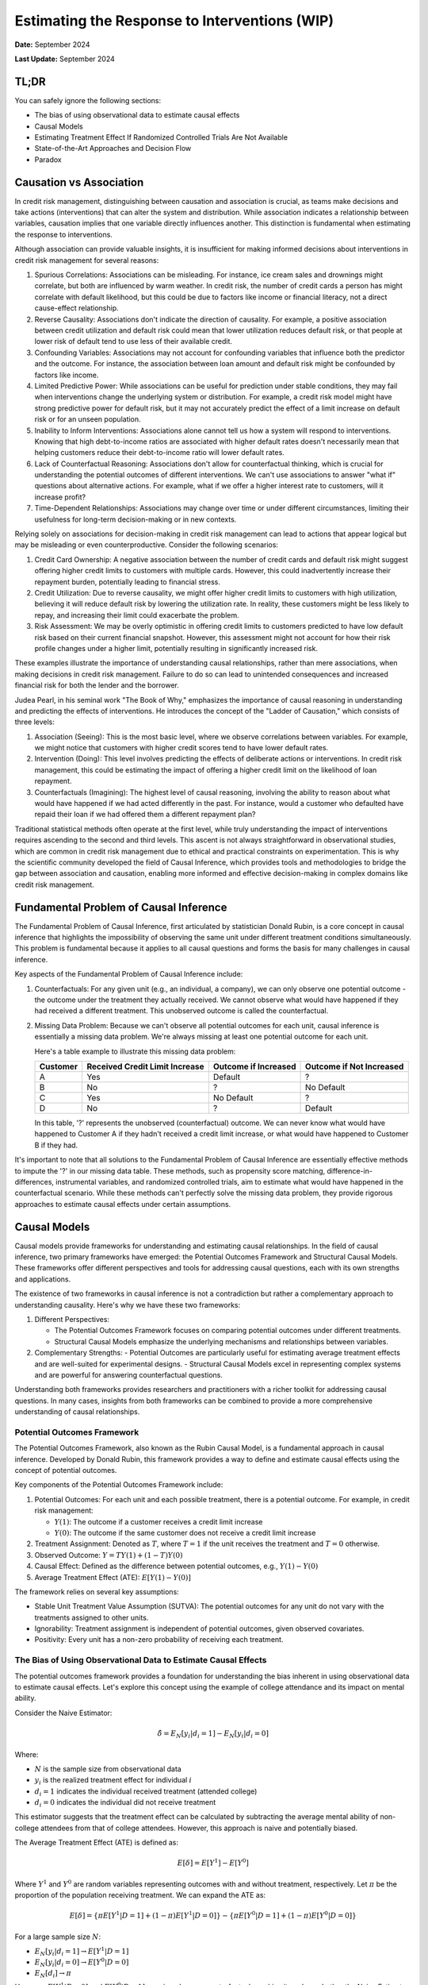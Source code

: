 Estimating the Response to Interventions (WIP)
==============================================

**Date:** September 2024

**Last Update:** September 2024

TL;DR
-----

You can safely ignore the following sections:

- The bias of using observational data to estimate causal effects
- Causal Models
- Estimating Treatment Effect If Randomized Controlled Trials Are Not Available
- State-of-the-Art Approaches and Decision Flow
- Paradox

Causation vs Association
------------------------

In credit risk management, distinguishing between causation and association is crucial, as teams make decisions and take actions (interventions) that can alter the system and distribution. While association indicates a relationship between variables, causation implies that one variable directly influences another. This distinction is fundamental when estimating the response to interventions.

Although association can provide valuable insights, it is insufficient for making informed decisions about interventions in credit risk management for several reasons:

1. Spurious Correlations: Associations can be misleading. For instance, ice cream sales and drownings might correlate, but both are influenced by warm weather. In credit risk, the number of credit cards a person has might correlate with default likelihood, but this could be due to factors like income or financial literacy, not a direct cause-effect relationship.

2. Reverse Causality: Associations don't indicate the direction of causality. For example, a positive association between credit utilization and default risk could mean that lower utilization reduces default risk, or that people at lower risk of default tend to use less of their available credit.

3. Confounding Variables: Associations may not account for confounding variables that influence both the predictor and the outcome. For instance, the association between loan amount and default risk might be confounded by factors like income.

4. Limited Predictive Power: While associations can be useful for prediction under stable conditions, they may fail when interventions change the underlying system or distribution. For example, a credit risk model might have strong predictive power for default risk, but it may not accurately predict the effect of a limit increase on default risk or for an unseen population.

5. Inability to Inform Interventions: Associations alone cannot tell us how a system will respond to interventions. Knowing that high debt-to-income ratios are associated with higher default rates doesn't necessarily mean that helping customers reduce their debt-to-income ratio will lower default rates.

6. Lack of Counterfactual Reasoning: Associations don't allow for counterfactual thinking, which is crucial for understanding the potential outcomes of different interventions. We can't use associations to answer "what if" questions about alternative actions. For example, what if we offer a higher interest rate to customers, will it increase profit?

7. Time-Dependent Relationships: Associations may change over time or under different circumstances, limiting their usefulness for long-term decision-making or in new contexts.

Relying solely on associations for decision-making in credit risk management can lead to actions that appear logical but may be misleading or even counterproductive. Consider the following scenarios:

1. Credit Card Ownership: A negative association between the number of credit cards and default risk might suggest offering higher credit limits to customers with multiple cards. However, this could inadvertently increase their repayment burden, potentially leading to financial stress.

2. Credit Utilization: Due to reverse causality, we might offer higher credit limits to customers with high utilization, believing it will reduce default risk by lowering the utilization rate. In reality, these customers might be less likely to repay, and increasing their limit could exacerbate the problem.

3. Risk Assessment: We may be overly optimistic in offering credit limits to customers predicted to have low default risk based on their current financial snapshot. However, this assessment might not account for how their risk profile changes under a higher limit, potentially resulting in significantly increased risk.

These examples illustrate the importance of understanding causal relationships, rather than mere associations, when making decisions in credit risk management. Failure to do so can lead to unintended consequences and increased financial risk for both the lender and the borrower.

Judea Pearl, in his seminal work "The Book of Why," emphasizes the importance of causal reasoning in understanding and predicting the effects of interventions. He introduces the concept of the "Ladder of Causation," which consists of three levels:

1. Association (Seeing): This is the most basic level, where we observe correlations between variables. For example, we might notice that customers with higher credit scores tend to have lower default rates.

2. Intervention (Doing): This level involves predicting the effects of deliberate actions or interventions. In credit risk management, this could be estimating the impact of offering a higher credit limit on the likelihood of loan repayment.

3. Counterfactuals (Imagining): The highest level of causal reasoning, involving the ability to reason about what would have happened if we had acted differently in the past. For instance, would a customer who defaulted have repaid their loan if we had offered them a different repayment plan?

Traditional statistical methods often operate at the first level, while truly understanding the impact of interventions requires ascending to the second and third levels. This ascent is not always straightforward in observational studies, which are common in credit risk management due to ethical and practical constraints on experimentation. This is why the scientific community developed the field of Causal Inference, which provides tools and methodologies to bridge the gap between association and causation, enabling more informed and effective decision-making in complex domains like credit risk management.

Fundamental Problem of Causal Inference
---------------------------------------

The Fundamental Problem of Causal Inference, first articulated by statistician Donald Rubin, is a core concept in causal inference that highlights the impossibility of observing the same unit under different treatment conditions simultaneously. This problem is fundamental because it applies to all causal questions and forms the basis for many challenges in causal inference.

Key aspects of the Fundamental Problem of Causal Inference include:

1. Counterfactuals: For any given unit (e.g., an individual, a company), we can only observe one potential outcome - the outcome under the treatment they actually received. We cannot observe what would have happened if they had received a different treatment. This unobserved outcome is called the counterfactual.

2. Missing Data Problem: Because we can't observe all potential outcomes for each unit, causal inference is essentially a missing data problem. We're always missing at least one potential outcome for each unit.

   Here's a table example to illustrate this missing data problem:

   +----------+--------------------------------+------------------------+----------------------------+
   | Customer | Received Credit Limit Increase | Outcome if Increased   | Outcome if Not Increased   |
   +==========+================================+========================+============================+
   | A        | Yes                            | Default                | ?                          |
   +----------+--------------------------------+------------------------+----------------------------+
   | B        | No                             | ?                      | No Default                 |
   +----------+--------------------------------+------------------------+----------------------------+
   | C        | Yes                            | No Default             | ?                          |
   +----------+--------------------------------+------------------------+----------------------------+
   | D        | No                             | ?                      | Default                    |
   +----------+--------------------------------+------------------------+----------------------------+

   In this table, '?' represents the unobserved (counterfactual) outcome. We can never know what would have happened to Customer A if they hadn't received a credit limit increase, or what would have happened to Customer B if they had.

It's important to note that all solutions to the Fundamental Problem of Causal Inference are essentially effective methods to impute the '?' in our missing data table. These methods, such as propensity score matching, difference-in-differences, instrumental variables, and randomized controlled trials, aim to estimate what would have happened in the counterfactual scenario. While these methods can't perfectly solve the missing data problem, they provide rigorous approaches to estimate causal effects under certain assumptions.

Causal Models
-------------

Causal models provide frameworks for understanding and estimating causal relationships. In the field of causal inference, two primary frameworks have emerged: the Potential Outcomes Framework and Structural Causal Models. These frameworks offer different perspectives and tools for addressing causal questions, each with its own strengths and applications.

The existence of two frameworks in causal inference is not a contradiction but rather a complementary approach to understanding causality. Here's why we have these two frameworks:

1. Different Perspectives:

   - The Potential Outcomes Framework focuses on comparing potential outcomes under different treatments.
   - Structural Causal Models emphasize the underlying mechanisms and relationships between variables.

2. Complementary Strengths:
   - Potential Outcomes are particularly useful for estimating average treatment effects and are well-suited for experimental designs.
   - Structural Causal Models excel in representing complex systems and are powerful for answering counterfactual questions.

Understanding both frameworks provides researchers and practitioners with a richer toolkit for addressing causal questions. In many cases, insights from both frameworks can be combined to provide a more comprehensive understanding of causal relationships.

Potential Outcomes Framework
~~~~~~~~~~~~~~~~~~~~~~~~~~~~

The Potential Outcomes Framework, also known as the Rubin Causal Model, is a fundamental approach in causal inference. Developed by Donald Rubin, this framework provides a way to define and estimate causal effects using the concept of potential outcomes.

Key components of the Potential Outcomes Framework include:

1. Potential Outcomes: For each unit and each possible treatment, there is a potential outcome. For example, in credit risk management:

   - :math:`Y(1)`: The outcome if a customer receives a credit limit increase
   - :math:`Y(0)`: The outcome if the same customer does not receive a credit limit increase

2. Treatment Assignment: Denoted as :math:`T`, where :math:`T=1` if the unit receives the treatment and :math:`T=0` otherwise.

3. Observed Outcome: :math:`Y = TY(1) + (1-T)Y(0)`

4. Causal Effect: Defined as the difference between potential outcomes, e.g., :math:`Y(1) - Y(0)`

5. Average Treatment Effect (ATE): :math:`E[Y(1) - Y(0)]`

The framework relies on several key assumptions:

- Stable Unit Treatment Value Assumption (SUTVA): The potential outcomes for any unit do not vary with the treatments assigned to other units.
- Ignorability: Treatment assignment is independent of potential outcomes, given observed covariates.
- Positivity: Every unit has a non-zero probability of receiving each treatment.

The Bias of Using Observational Data to Estimate Causal Effects
~~~~~~~~~~~~~~~~~~~~~~~~~~~~~~~~~~~~~~~~~~~~~~~~~~~~~~~~~~~~~~~

The potential outcomes framework provides a foundation for understanding the bias inherent in using observational data to estimate causal effects. Let's explore this concept using the example of college attendance and its impact on mental ability.

Consider the Naive Estimator:

.. math::

   \hat{\delta} = E_N[y_i|d_i = 1] - E_N[y_i|d_i=0]

Where:

- :math:`N` is the sample size from observational data
- :math:`y_i` is the realized treatment effect for individual :math:`i`
- :math:`d_i = 1` indicates the individual received treatment (attended college)
- :math:`d_i = 0` indicates the individual did not receive treatment

This estimator suggests that the treatment effect can be calculated by subtracting the average mental ability of non-college attendees from that of college attendees. However, this approach is naive and potentially biased.

The Average Treatment Effect (ATE) is defined as:

.. math::

   E[\delta]=E[Y^1] - E[Y^0]

Where :math:`Y^1` and :math:`Y^0` are random variables representing outcomes with and without treatment, respectively. Let :math:`\pi` be the proportion of the population receiving treatment. We can expand the ATE as:

.. math::

   E[\delta]=\{\pi E[Y^1|D=1]+(1-\pi)E[Y^1|D=0]\} - \{\pi E[Y^0|D=1]+(1-\pi)E[Y^0|D=0]\}

For a large sample size :math:`N`:

- :math:`E_N[y_i|d_i = 1] \to E[Y^1|D=1]`
- :math:`E_N[y_i|d_i = 0] \to E[Y^0|D=0]`
- :math:`E_N[d_i] \to \pi`

However, :math:`E[Y^1|D=0]` and :math:`E[Y^0|D=1]` remain unknown counterfactuals, making it unclear whether the Naive Estimator equals the ATE.

To understand when they differ, let's rearrange the ATE formula:

Let :math:`E[\delta]=e`, :math:`E[Y^1|D=1]=a`, :math:`E[Y^1|D=0]=b`, :math:`E[Y^0|D=1]=c`, and :math:`E[Y^0|D=0] = d`. 

After algebraic manipulation, we arrive at:

.. math::

   a - d = e + (c - d) + (1 - \pi)[(a - c) - (b - d)]

The Naive Estimator :math:`(a - d)` differs from the true ATE :math:`(e)` when:

1. Baseline bias :math:`(c - d) \neq 0`:
   :math:`E[Y^0|D=1] - E[Y^0|D=0]` represents the inherent difference between those who attend college and those who don't, regardless of treatment. Those who attend college might have been smarter in the first place.

2. Differential treatment effect bias :math:`[(a - c) - (b - d)] \neq 0`:
   :math:`(E[Y^1|D=1] - E[Y^0|D=1]) - (E[Y^1|D=0] - E[Y^0|D=0]) = E[\delta|D=1] - E[\delta|D=0]` 
   This represents the difference in treatment effect between the two groups. The mental ability of those who attend college may increase more than it would for those who did not attend college if they had instead attended college

These biases highlight the challenges in using observational data for causal inference and underscore the importance of careful consideration of potential confounding factors in such analyses.

*Originally from my blog post* `here <https://www.zhizhi-gewu.com/naive-estimator-using-obsevational-data-and-when-it-differs-from/>`_

Structural Causal Models
~~~~~~~~~~~~~~~~~~~~~~~~

Structural Causal Models (SCMs), also known as Structural Equation Models (SEMs), provide a framework for representing and analyzing causal relationships between variables. Developed by Judea Pearl and others, SCMs offer a powerful tool for understanding complex causal systems.

Key components of Structural Causal Models include:

1. Variables: Endogenous (determined within the model) and exogenous (determined outside the model).

2. Functional Relationships: Equations that describe how variables are determined by other variables.

3. Directed Acyclic Graph (DAG): A graphical representation of the causal relationships between variables.

4. Structural Equations: Mathematical expressions that define each endogenous variable as a function of its direct causes and an error term.

5. do-operator: A mathematical tool for intervening on variables and computing counterfactuals.

Example in credit risk management:

Variables:

- credit_limit: The maximum amount of credit extended to a customer
- utilization: The proportion of credit limit being used
- bill_amt: The total amount billed to the customer
- tenure: The duration of the loan (loan tenure)
- acard: Application scorecard (a tool used to evaluate credit applications)
- risk: The level of credit risk associated with the customer
- bcard: Behavioral scorecard (a tool used to assess ongoing customer behavior)

Causal Relationships:
(Represented as directed edges in the DAG)

.. mermaid::

   graph TD
       acard[acard] --> credit_limit[credit_limit]
       acard --> risk[risk]
       bcard[bcard] --> risk
       bill_amt[bill_amt] --> risk
       credit_limit --> utilization[utilization]
       credit_limit --> bill_amt
       utilization --> bill_amt
       utilization --> bcard
       tenure[tenure] --> bill_amt

Functional Relationships:
(Using placeholder functions to represent the relationships)

- :math:`credit\_limit = f_{credit\_limit}(acard)`
- :math:`risk = f_{risk}(acard, bcard, bill\_amt)`
- :math:`utilization = f_{utilization}(credit\_limit)`
- :math:`bill\_amt = f_{bill\_amt}(credit\_limit, utilization, tenure)`
- :math:`bcard = f_{bcard}(utilization)`

These functional relationships form the structural equations of the SCM, defining how each variable is determined by its direct causes. In this representation, we've omitted the error terms (ε) for simplicity, though in practice, they would be included to account for unobserved factors.

SCMs incorporate important graph structures and criteria that aid in identifying and estimating causal effects:

1. Mediator Junction (A -> B -> C): Represents a chain of causality where A affects C through B. Controlling for B blocks the causal path from A to C.

2. Fork Junction (A <- B -> C): Represents a common cause B for both A and C. Controlling for B removes the spurious association between A and C (deconfounding).

3. Collider Junction (A -> C <- B): Represents a common effect C of both A and B. Controlling for C can create a spurious correlation between A and B.

Key Implication:

- Controlling for variables is not always beneficial and can sometimes introduce bias.

Advantages of SCMs:

1. Explicit representation of causal mechanisms
2. Capability to answer a wide range of causal queries
3. Seamless integration of domain knowledge into the model
4. Ability to reason about interventions and counterfactuals

Challenges:

1. Reliance on strong assumptions about the causal structure
2. Increasing complexity for large-scale systems
3. Sensitivity to model misspecification

Treatment Effect
----------------

In this section, we will explore various types of treatment effects and their definitions. These concepts are crucial for understanding the impact of interventions in causal inference:

1. ITE (Individual Treatment Effect):

   - Measures the causal effect of a treatment on a specific individual.
   - Represents the difference in potential outcomes for an individual under treatment vs. control.
   - Challenging to estimate directly due to the fundamental problem of causal inference.
   - Formula: :math:`ITE_i = Y_i(1) - Y_i(0)`
     Where :math:`Y_i(1)` is the outcome for individual i if treated, and :math:`Y_i(0)` if not treated.

2. CATE (Conditional Average Treatment Effect):

   - The average treatment effect for a subgroup with specific characteristics.
   - Useful for understanding heterogeneous treatment effects across different populations.
   - Often estimated using machine learning methods for personalized predictions.
   - Formula: :math:`CATE(X) = E[Y(1) - Y(0) | X]`
     Where X represents the conditioning variables.

3. ATE (Average Treatment Effect):

   - The average causal effect of a treatment across the entire population.
   - Represents the expected difference in outcomes between treated and control groups.
   - Commonly used in randomized controlled trials and observational studies.
   - Formula: :math:`ATE = E[Y(1) - Y(0)]`

4. LATE (Local Average Treatment Effect):

   - The average treatment effect for compliers in instrumental variable settings.
   - Applicable when there's imperfect compliance with treatment assignment.
   - Provides insights into the effect of treatment on those influenced by the instrument.
   - Formula: :math:`LATE = E[Y(1) - Y(0) | compliers]`

5. ATT (Average Treatment Effect on the Treated):

   - The average effect of treatment specifically for those who received the treatment.
   - Useful when treatment effects may differ between treated and untreated populations.
   - Often relevant in policy evaluation where we want to know the impact on those who actually received an intervention.
   - Formula: :math:`ATT = E[Y(1) - Y(0) | T = 1]`
     Where :math:`T = 1` indicates the treated group.

6. QTE (Quantile Treatment Effect):
   - Measures the treatment effect at different quantiles of the outcome distribution.
   - Useful for understanding how treatment impacts vary across the outcome spectrum.
   - Provides a more comprehensive view of treatment effects beyond averages.
   - Formula: :math:`QTE(\tau) = Q_{Y(1)}(\tau) - Q_{Y(0)}(\tau)`
     Where :math:`Q_{Y(1)}(\tau)` and :math:`Q_{Y(0)}(\tau)` are the :math:`\tau`-th quantiles of the potential outcomes under treatment and control, respectively.

In industry applications, the Individual Treatment Effect (ITE) is the most crucial treatment effect to measure, as it allows for personalized interventions tailored to individuals, such as in determining credit limits, pricing, and voucher allocations. However, the ITE is not directly observable. Instead, we typically estimate the Conditional Average Treatment Effect (CATE) based on a set of features X, and use this to make personalized treatment recommendations for groups of individuals sharing similar feature values.

Interestingly, the best estimator for the CATE is also the best estimator for the ITE. This relationship can be demonstrated mathematically:

.. math::

   \text{CATE}(x) = \mathbb{E}[Y(1) - Y(0) \mid X = x] = \mathbb{E}[\text{ITE} \mid X = x]

Since CATE is the expected value of ITE given certain covariates, any error in estimating ITE (:math:`\widehat{\text{ITE}} - \text{ITE}`) will propagate into the CATE estimation. Mathematically:

.. math::

   \text{CATE}(x) = \mathbb{E}[\widehat{\text{ITE}} \mid X = x]

Minimizing the estimation error in ITE (:math:`\widehat{\text{ITE}} - \text{ITE}`) directly reduces the error in CATE estimation.

Randomized Controlled Trials
----------------------------

We have discussed the bias inherent in using observational data to estimate causal effects. Now, let's demonstrate how randomized controlled trials (RCTs) can provide unbiased estimates of these effects. Recall that the bias in observational data stems from two main sources:

1. Baseline bias: :math:`E[Y^0|D=1] - E[Y^0|D=0] \neq 0`
   This occurs when the control outcomes differ between treatment and control groups.

2. Differential treatment effect bias: :math:`E[\delta|D=1] - E[\delta|D=0] \neq 0`
   This arises when the treatment effect varies between those who receive the treatment and those who don't.

RCTs address these biases by ensuring that the potential outcomes :math:`(Y^1, Y^0)` are independent of the treatment assignment :math:`D`. This independence is achieved through randomization, which balances both observed and unobserved confounding factors across treatment and control groups.

By design, RCTs create comparable groups, eliminating baseline differences and ensuring that any observed differences in outcomes can be attributed to the treatment effect. This makes RCTs the gold standard for causal inference, providing a robust foundation for estimating treatment effects across various domains, including credit risk management.

RCTs and A/B Testing are commonly used in consumer lending to estimate the effect of a treatment on an outcome, such as the effect of a limit increase on default risk.

Estimating Treatment Effect If Randomized Controlled Trials Are Available
-------------------------------------------------------------------------

The Unreasonable Effectiveness of Linear Regression
~~~~~~~~~~~~~~~~~~~~~~~~~~~~~~~~~~~~~~~~~~~~~~~~~~~

Frisch-Waugh-Lovell Theorem (FWL):

Uplift Models
~~~~~~~~~~~~~

Estimating Treatment Effect If Randomized Controlled Trials Are Not Available
-----------------------------------------------------------------------------

- Matching
- Difference-in-Differences
- Instrumental Variables

State-of-the-Art Approaches and Decision Flow
---------------------------------------------

There are many approaches to estimate treatment effect, the following is a flow chart to choose the most appropriate method: `Treatment Effect Estimation Flowchart from EconML <https://econml.azurewebsites.net/spec/flowchart.html>`_

Applications in Credit Risk Management
--------------------------------------

Adjustment of Limit and Pricing
~~~~~~~~~~~~~~~~~~~~~~~~~~~~~~~

Non Performing Account Management
~~~~~~~~~~~~~~~~~~~~~~~~~~~~~~~~~

Paradox
-------

Paradoxes challenge our intuition and inspire us to think more critically about our assumptions and methodologies. I have collected a few paradoxes that is relevant to causal inference.

Simpson's Paradox
~~~~~~~~~~~~~~~~~

Simpson's Paradox is a statistical phenomenon where a trend appears in several groups of data but disappears or reverses when these groups are combined. This paradox highlights the importance of considering confounding variables and the potential pitfalls of aggregating data without careful consideration of underlying factors.

Let's consider an example in the context of credit risk management:

Suppose a bank is analyzing the effectiveness of a new credit counseling program on reducing default rates. They look at the data for two customer segments: high-risk and low-risk borrowers.

+------------+---------+-------------------+----------+--------------+
| Risk Level | Program | Total Customers   | Defaults | Default Rate |
+============+=========+===================+==========+==============+
| High Risk  | Yes     | 1000              | 200      | 20%          |
+------------+---------+-------------------+----------+--------------+
| High Risk  | No      | 500               | 150      | 30%          |
+------------+---------+-------------------+----------+--------------+
| Low Risk   | Yes     | 500               | 25       | 5%           |
+------------+---------+-------------------+----------+--------------+
| Low Risk   | No      | 1000              | 40       | 4%           |
+------------+---------+-------------------+----------+--------------+

Looking at each risk level separately, the program appears to be effective:

- For high-risk customers, the default rate decreased from 30% to 20%.
- For low-risk customers, the default rate increased slightly from 4% to 5%, but this could be due to random variation.

However, if we aggregate the data:

+---------+-------------------+----------+--------------+
| Program | Total Customers   | Defaults | Default Rate |
+=========+===================+==========+==============+
| Yes     | 1500              | 225      | 15%          |
+---------+-------------------+----------+--------------+
| No      | 1500              | 190      | 12.67%       |
+---------+-------------------+----------+--------------+

Surprisingly, the overall default rate is higher for those who participated in the program (15%) compared to those who didn't (12.67%). This is Simpson's Paradox in action.

The paradox arises because the program was disproportionately applied to high-risk customers. While it improved outcomes within each group, the aggregate result appears to show the opposite effect due to the different group sizes and baseline risk levels.

This example demonstrates why it's crucial to:

1. Consider confounding variables (in this case, the risk level of customers).
2. Analyze data at appropriate levels of granularity.
3. Be cautious when interpreting aggregated data, especially when dealing with heterogeneous groups.

In credit risk management, Simpson's Paradox underscores the importance of stratified analysis and the need to control for relevant factors when assessing the effectiveness of interventions or policies. It also highlights the potential dangers of making decisions based solely on aggregate data without considering underlying group differences.

Berkson's Paradox
~~~~~~~~~~~~~~~~~

Lord's Paradox
~~~~~~~~~~~~~~

References
----------

Theoretical Foundations
~~~~~~~~~~~~~~~~~~~~~~~

- Morgan, Stephen L., and Christopher Winship. Counterfactuals and Causal Inference Methods and Principles for Social Research. Second edition. New York, NY: Cambridge University Press, 2015.

Practical References
~~~~~~~~~~~~~~~~~~~~

- Facure, Matheus. Causal Inference in Python: Applying Causal Inference in the Tech Industry. Beijing Boston Farnham Sebastopol Tokyo: O'Reilly Media, 2023.

For General Readers
~~~~~~~~~~~~~~~~~~~

- Pearl, Judea, and Dana Mackenzie. The Book of Why: The New Science of Cause and Effect. First trade paperback edition. New York: Basic Books, 2020.

Packages for Causal Inference
~~~~~~~~~~~~~~~~~~~~~~~~~~~~~

- `CausalML <https://github.com/uber/causalml>`_
- `EconML <https://github.com/microsoft/EconML>`_
- `DoWhy <https://github.com/microsoft/dowhy>`_